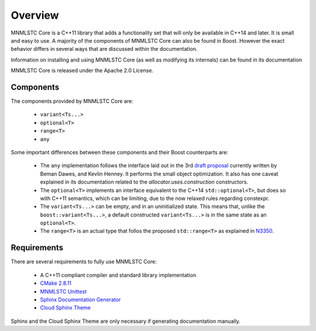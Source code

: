 Overview
========

MNMLSTC Core is a C++11 library that adds a functionality set that will only
be available in C++14 and later. It is small and easy to use. A majority of the
components of MNMLSTC Core can also be found in Boost. However the exact
behavior differs in several ways that are discussed within the documentation.

Information on installing and using MNMLSTC Core (as well as modifying its
internals) can be found in its documentation

MNMLSTC Core is released under the Apache 2.0 License.

Components
----------

The components provided by MNMLSTC Core are:

 * ``variant<Ts...>``
 * ``optional<T>``
 * ``range<T>``
 * ``any``

Some important differences between these components and their Boost
counterparts are:

 * The ``any`` implementation follows the interface laid out in the 3rd
   `draft proposal <https://beman.github.io/dot16/any-proposal.html>`_
   currently written by Beman Dawes, and Kevlin Henney. It performs the small
   object optimization. It also has one caveat explained in its documentation
   related to the *allocator.uses.construction* constructors.
 * The ``optional<T>`` implements an interface equivalent to the C++14
   ``std::optional<T>``, but does so with C++11 semantics, which can be
   limiting, due to the now relaxed rules regarding constexpr.
 * The ``variant<Ts...>`` can be empty, and in an uninitialized state. This
   means that, unlike the ``boost::variant<Ts...>``, a default constructed
   ``variant<Ts...>`` is in the same state as an ``optional<T>``.
 * The ``range<T>`` is an actual type that follos the proposed
   ``std::range<T>`` as explained in `N3350
   <http://www.open-std.org/jtc1/sc22/wg21/docs/papers/2012/n3350.html>`_.

Requirements
------------

There are several requirements to fully use MNMLSTC Core:

 * A C++11 compliant compiler and standard library implementation
 * `CMake 2.8.11 <http://cmake.org>`_
 * `MNMLSTC Unittest <https://github.com/mnmlstc/unittest>`_
 * `Sphinx Documentation Generator <http://sphinx-doc.org>`_
 * `Cloud Sphinx Theme <https://pypi.python.org/pypi/cloud_sptheme>`_

Sphinx and the Cloud Sphinx Theme are only necessary if generating
documentation manually.
